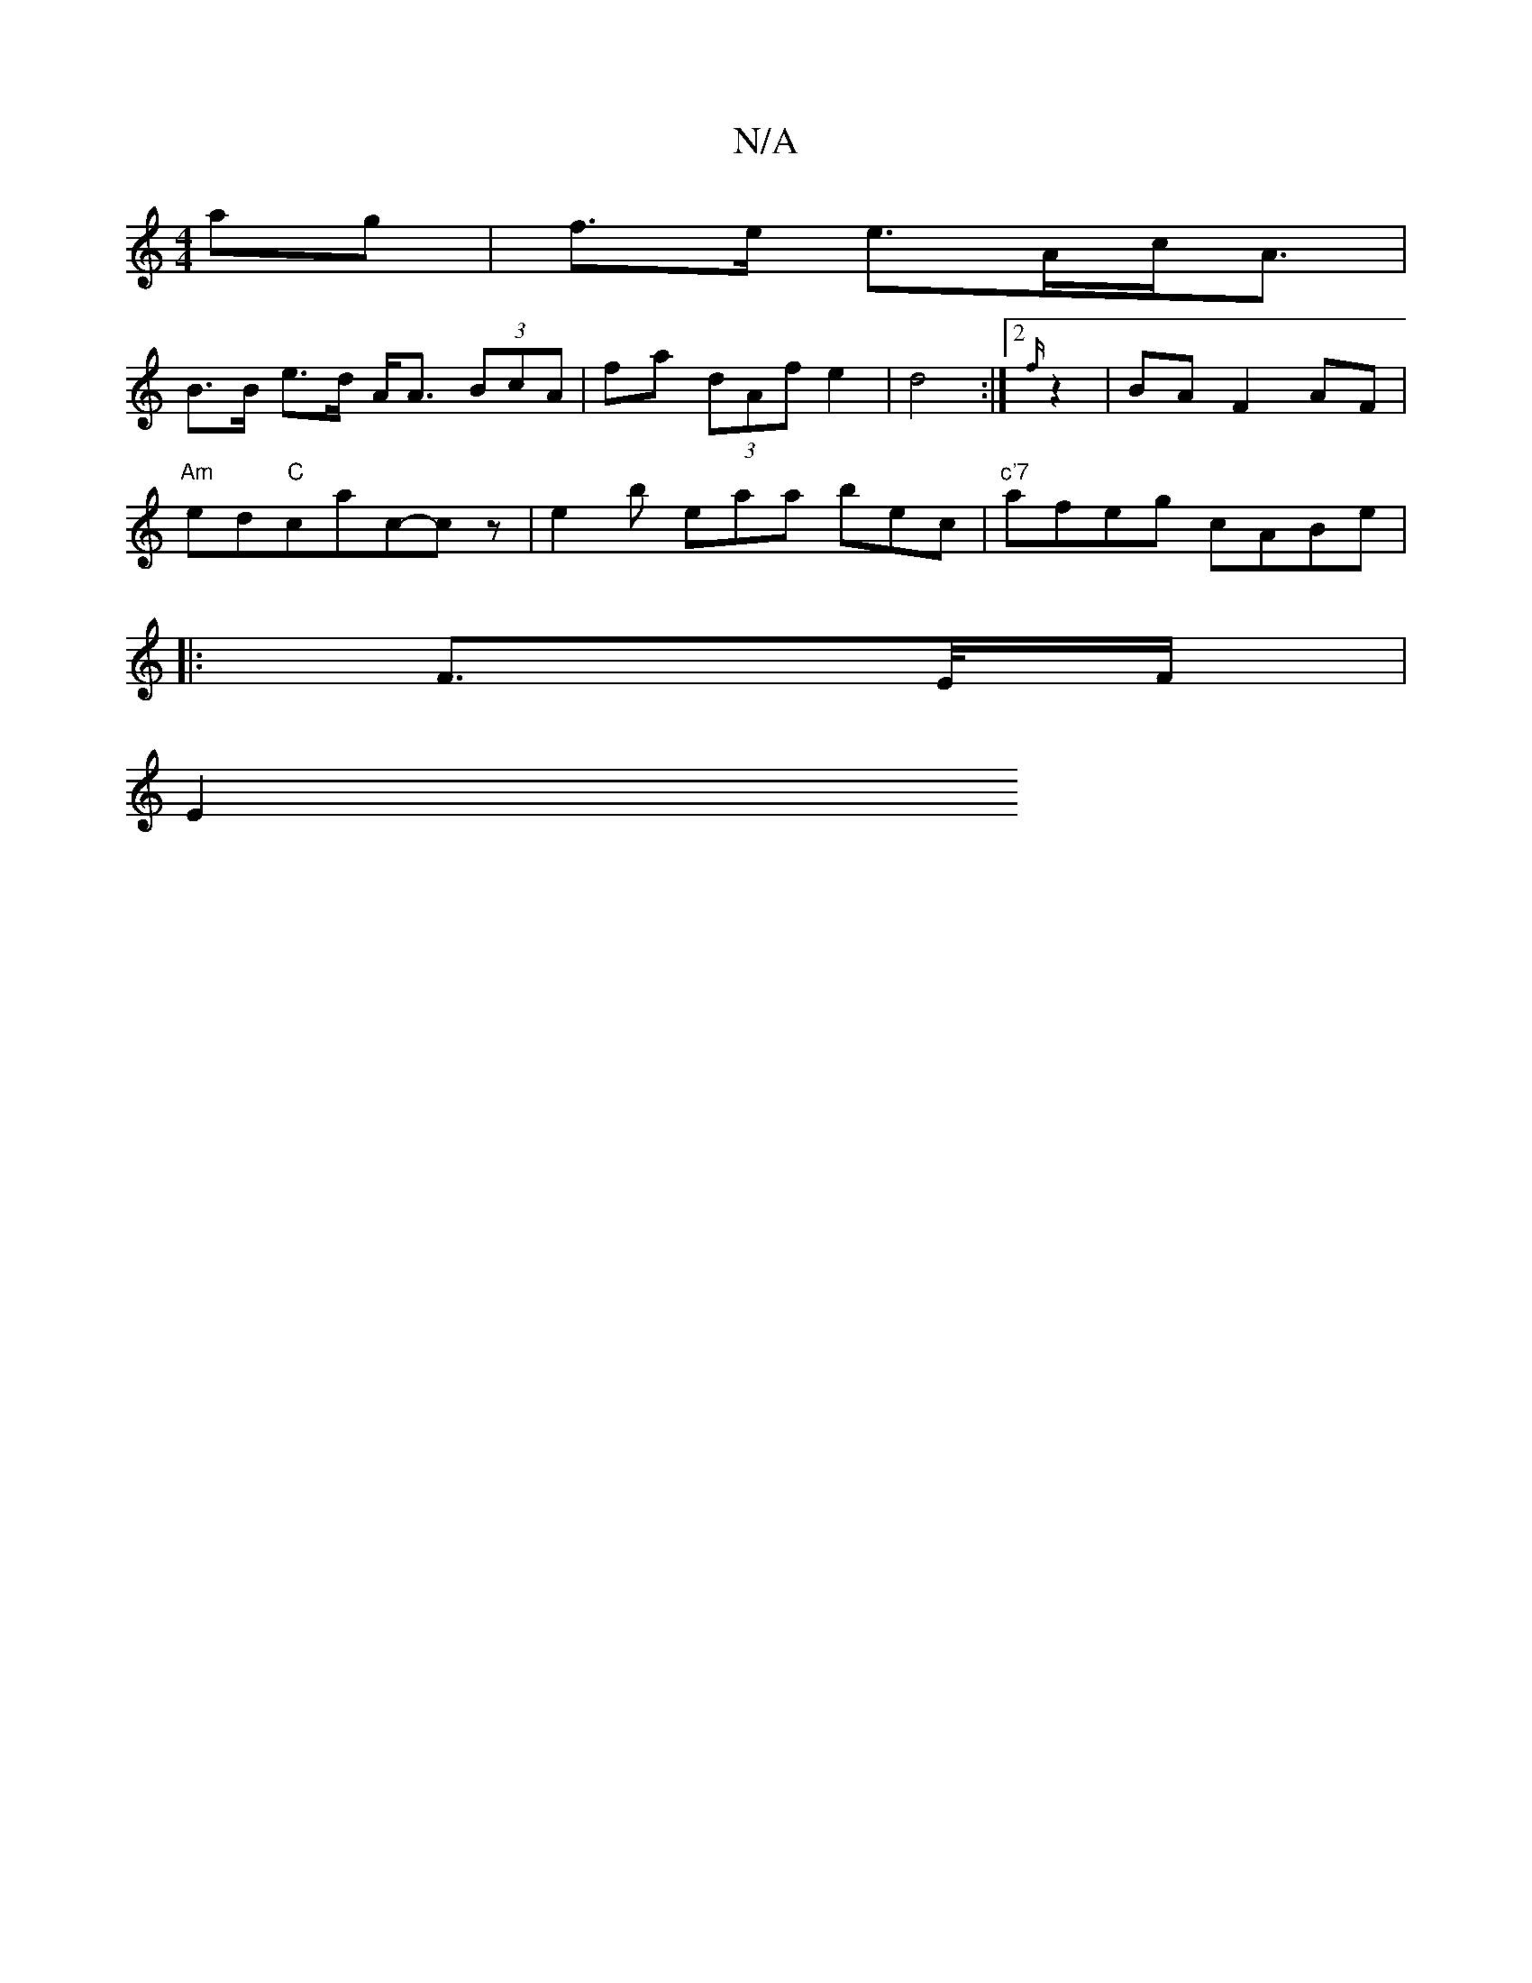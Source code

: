 X:1
T:N/A
M:4/4
R:N/A
K:Cmajor
 ag | f>e e>Ac<A |
B>B e>d A<A (3BcA | fa (3dAf e2 | d4 :|2 {f/}z2|BAF2 AF|
"Am"ed"C"ca-c-cz | e2b eaa bec|"c'7"afeg cABe |
":f3/-c'a- (3agf ecec|d2Bd fecA|d2d2d2 de|f2de fedc|dBAF D2:|
|:F>E/F/ |
E2 